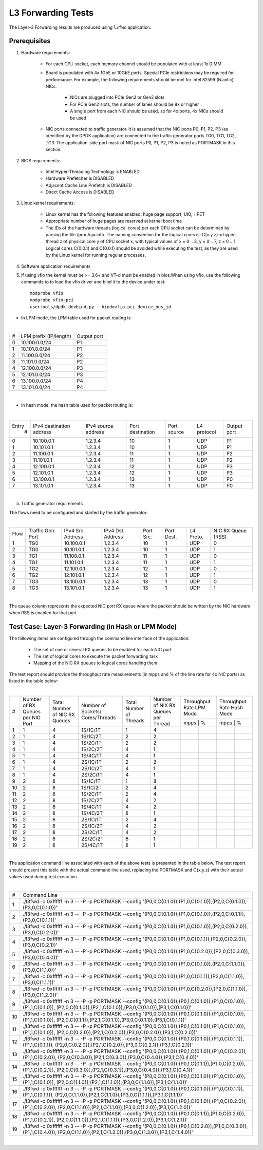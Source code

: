.. Copyright (c) <2011-2017>, Intel Corporation
   All rights reserved.

   Redistribution and use in source and binary forms, with or without
   modification, are permitted provided that the following conditions
   are met:

   - Redistributions of source code must retain the above copyright
     notice, this list of conditions and the following disclaimer.

   - Redistributions in binary form must reproduce the above copyright
     notice, this list of conditions and the following disclaimer in
     the documentation and/or other materials provided with the
     distribution.

   - Neither the name of Intel Corporation nor the names of its
     contributors may be used to endorse or promote products derived
     from this software without specific prior written permission.

   THIS SOFTWARE IS PROVIDED BY THE COPYRIGHT HOLDERS AND CONTRIBUTORS
   "AS IS" AND ANY EXPRESS OR IMPLIED WARRANTIES, INCLUDING, BUT NOT
   LIMITED TO, THE IMPLIED WARRANTIES OF MERCHANTABILITY AND FITNESS
   FOR A PARTICULAR PURPOSE ARE DISCLAIMED. IN NO EVENT SHALL THE
   COPYRIGHT OWNER OR CONTRIBUTORS BE LIABLE FOR ANY DIRECT, INDIRECT,
   INCIDENTAL, SPECIAL, EXEMPLARY, OR CONSEQUENTIAL DAMAGES
   (INCLUDING, BUT NOT LIMITED TO, PROCUREMENT OF SUBSTITUTE GOODS OR
   SERVICES; LOSS OF USE, DATA, OR PROFITS; OR BUSINESS INTERRUPTION)
   HOWEVER CAUSED AND ON ANY THEORY OF LIABILITY, WHETHER IN CONTRACT,
   STRICT LIABILITY, OR TORT (INCLUDING NEGLIGENCE OR OTHERWISE)
   ARISING IN ANY WAY OUT OF THE USE OF THIS SOFTWARE, EVEN IF ADVISED
   OF THE POSSIBILITY OF SUCH DAMAGE.

===================
L3 Forwarding Tests
===================

The Layer-3 Forwarding results are produced using ``l3fwd`` application.

Prerequisites
=============

1. Hardware requirements:

    - For each CPU socket, each memory channel should be populated with at least 1x DIMM
    - Board is populated with 4x 1GbE or 10GbE ports. Special PCIe restrictions may
      be required for performance. For example, the following requirements should be
      met for Intel 82599 (Niantic) NICs:

        - NICs are plugged into PCIe Gen2 or Gen3 slots
        - For PCIe Gen2 slots, the number of lanes should be 8x or higher
        - A single port from each NIC should be used, so for 4x ports, 4x NICs should
          be used

    - NIC ports connected to traffic generator. It is assumed that the NIC ports
      P0, P1, P2, P3 (as identified by the DPDK application) are connected to the
      traffic generator ports TG0, TG1, TG2, TG3. The application-side port mask of
      NIC ports P0, P1, P2, P3 is noted as PORTMASK in this section.

2. BIOS requirements:

    - Intel Hyper-Threading Technology is ENABLED
    - Hardware Prefetcher is DISABLED
    - Adjacent Cache Line Prefetch is DISABLED
    - Direct Cache Access is DISABLED

3. Linux kernel requirements:

    - Linux kernel has the following features enabled: huge page support, UIO, HPET
    - Appropriate number of huge pages are reserved at kernel boot time
    - The IDs of the hardware threads (logical cores) per each CPU socket can be
      determined by parsing the file /proc/cpuinfo. The naming convention for the
      logical cores is: C{x.y.z} = hyper-thread z of physical core y of CPU socket x,
      with typical values of x = 0 .. 3, y = 0 .. 7, z = 0 .. 1. Logical cores
      C{0.0.1} and C{0.0.1} should be avoided while executing the test, as they are
      used by the Linux kernel for running regular processes.

4. Software application requirements

5. If using vfio the kernel must be >= 3.6+ and VT-d must be enabled in bios.When
   using vfio, use the following commands to to load the vfio driver and bind it
   to the device under test::

      modprobe vfio
      modprobe vfio-pci
      usertools/dpdk-devbind.py --bind=vfio-pci device_bus_id

- In LPM mode, the LPM table used for packet routing is:

|

+-------+----------------------+-----------+
|   #   |LPM prefix (IP/length)|Output port|
+-------+----------------------+-----------+
|   0   |    10.100.0.0/24     |     P1    |
+-------+----------------------+-----------+
|   1   |    10.101.0.0/24     |     P1    |
+-------+----------------------+-----------+
|   2   |    11.100.0.0/24     |     P2    |
+-------+----------------------+-----------+
|   3   |    11.101.0.0/24     |     P2    |
+-------+----------------------+-----------+
|   4   |    12.100.0.0/24     |     P3    |
+-------+----------------------+-----------+
|   5   |    12.101.0.0/24     |     P3    |
+-------+----------------------+-----------+
|   6   |    13.100.0.0/24     |     P4    |
+-------+----------------------+-----------+
|   7   |    13.101.0.0/24     |     P4    |
+-------+----------------------+-----------+

|

- In hash mode, the hash table used for packet routing is:

|

+-------+-------------+---------+-------------+-----------+-----------+--------+
| Entry | IPv4        | IPv4    | Port        | Port      | L4        | Output |
|   #   | destination | source  | destination | source    | protocol  | port   |
|       | address     | address |             |           |           |        |
+-------+-------------+---------+-------------+-----------+-----------+--------+
|   0   | 10.100.0.1  | 1.2.3.4 |     10      |     1     |    UDP    |   P1   |
+-------+-------------+---------+-------------+-----------+-----------+--------+
|   1   | 10.101.0.1  | 1.2.3.4 |     10      |     1     |    UDP    |   P1   |
+-------+-------------+---------+-------------+-----------+-----------+--------+
|   2   | 11.100.0.1  | 1.2.3.4 |     11      |     1     |    UDP    |   P2   |
+-------+-------------+---------+-------------+-----------+-----------+--------+
|   3   | 11.101.0.1  | 1.2.3.4 |     11      |     1     |    UDP    |   P2   |
+-------+-------------+---------+-------------+-----------+-----------+--------+
|   4   | 12.100.0.1  | 1.2.3.4 |     12      |     1     |    UDP    |   P3   |
+-------+-------------+---------+-------------+-----------+-----------+--------+
|   5   | 12.101.0.1  | 1.2.3.4 |     12      |     1     |    UDP    |   P3   |
+-------+-------------+---------+-------------+-----------+-----------+--------+
|   6   | 13.100.0.1  | 1.2.3.4 |     13      |     1     |    UDP    |   P0   |
+-------+-------------+---------+-------------+-----------+-----------+--------+
|   7   | 13.101.0.1  | 1.2.3.4 |     13      |     1     |    UDP    |   P0   |
+-------+-------------+---------+-------------+-----------+-----------+--------+

|


5. Traffic generator requirements

The flows need to be configured and started by the traffic generator:

|

+------+---------+------------+---------+------+-------+--------+--------+
| Flow | Traffic | IPv4       | IPv4    | Port | Port  | L4     | NIC RX |
|      | Gen.    | Src.       | Dst.    | Src. | Dest. | Proto. | Queue  |
|      | Port    | Address    | Address |      |       |        | (RSS)  |
+------+---------+------------+---------+------+-------+--------+--------+
|   1  |   TG0   | 10.100.0.1 | 1.2.3.4 |  10  |   1   |   UDP  |    0   |
+------+---------+------------+---------+------+-------+--------+--------+
|   2  |   TG0   | 10.101.0.1 | 1.2.3.4 |  10  |   1   |   UDP  |    1   |
+------+---------+------------+---------+------+-------+--------+--------+
|   3  |   TG1   | 11.100.0.1 | 1.2.3.4 |  11  |   1   |   UDP  |    0   |
+------+---------+------------+---------+------+-------+--------+--------+
|   4  |   TG1   | 11.101.0.1 | 1.2.3.4 |  11  |   1   |   UDP  |    1   |
+------+---------+------------+---------+------+-------+--------+--------+
|   5  |   TG2   | 12.100.0.1 | 1.2.3.4 |  12  |   1   |   UDP  |    0   |
+------+---------+------------+---------+------+-------+--------+--------+
|   6  |   TG2   | 12.101.0.1 | 1.2.3.4 |  12  |   1   |   UDP  |    1   |
+------+---------+------------+---------+------+-------+--------+--------+
|   7  |   TG3   | 13.100.0.1 | 1.2.3.4 |  13  |   1   |   UDP  |    0   |
+------+---------+------------+---------+------+-------+--------+--------+
|   8  |   TG3   | 13.101.0.1 | 1.2.3.4 |  13  |   1   |   UDP  |    1   |
+------+---------+------------+---------+------+-------+--------+--------+

|

The queue column represents the expected NIC port RX queue where the packet
should be written by the NIC hardware when RSS is enabled for that port.

Test Case: Layer-3 Forwarding (in Hash or LPM Mode)
===================================================

The following items are configured through the command line interface of the
application:

  - The set of one or several RX queues to be enabled for each NIC port
  - The set of logical cores to execute the packet forwarding task
  - Mapping of the NIC RX queues to logical cores handling them.

The test report should provide the throughput rate measurements (in mpps
and % of the line rate for 4x NIC ports) as listed in the table below:

|

+----+---------+---------+-------------+---------+----------+------------------+------------------+
| #  |Number of|Total    |Number       |Total    |Number    | Throughput Rate  | Throughput Rate  |
|    |RX Queues|Number of|of Sockets/  |Number of|of NIX RX | LPM Mode         | Hash Mode        |
|    |per NIC  |NIC RX   |Cores/Threads|Threads  |Queues per+------------------+------------------+
|    |Port     |Queues   |             |         |Thread    |  mpps  |    %    |  mpps  |    %    |
+----+---------+---------+-------------+---------+----------+--------+---------+--------+---------+
| 1  |    1    |4        |1S/1C/1T     |1        |4         |        |         |        |         |
+----+---------+---------+-------------+---------+----------+--------+---------+--------+---------+
| 2  |    1    |4        |1S/1C/2T     |2        |2         |        |         |        |         |
+----+---------+---------+-------------+---------+----------+--------+---------+--------+---------+
| 3  |    1    |4        |1S/2C/1T     |2        |2         |        |         |        |         |
+----+---------+---------+-------------+---------+----------+--------+---------+--------+---------+
| 4  |    1    |4        |1S/2C/2T     |4        |1         |        |         |        |         |
+----+---------+---------+-------------+---------+----------+--------+---------+--------+---------+
| 5  |    1    |4        |1S/4C/1T     |4        |1         |        |         |        |         |
+----+---------+---------+-------------+---------+----------+--------+---------+--------+---------+
| 6  |    1    |4        |2S/1C/1T     |2        |2         |        |         |        |         |
+----+---------+---------+-------------+---------+----------+--------+---------+--------+---------+
| 7  |    1    |4        |2S/1C/2T     |4        |1         |        |         |        |         |
+----+---------+---------+-------------+---------+----------+--------+---------+--------+---------+
| 8  |    1    |4        |2S/2C/1T     |4        |1         |        |         |        |         |
+----+---------+---------+-------------+---------+----------+--------+---------+--------+---------+
| 9  |    2    |8        |1S/1C/1T     |1        |8         |        |         |        |         |
+----+---------+---------+-------------+---------+----------+--------+---------+--------+---------+
|10  |    2    |8        |1S/1C/2T     |2        |4         |        |         |        |         |
+----+---------+---------+-------------+---------+----------+--------+---------+--------+---------+
|11  |    2    |8        |1S/2C/1T     |2        |4         |        |         |        |         |
+----+---------+---------+-------------+---------+----------+--------+---------+--------+---------+
|12  |    2    |8        |1S/2C/2T     |4        |2         |        |         |        |         |
+----+---------+---------+-------------+---------+----------+--------+---------+--------+---------+
|13  |    2    |8        |1S/4C/1T     |4        |2         |        |         |        |         |
+----+---------+---------+-------------+---------+----------+--------+---------+--------+---------+
|14  |    2    |8        |1S/4C/2T     |8        |1         |        |         |        |         |
+----+---------+---------+-------------+---------+----------+--------+---------+--------+---------+
|15  |    2    |8        |2S/1C/1T     |2        |4         |        |         |        |         |
+----+---------+---------+-------------+---------+----------+--------+---------+--------+---------+
|16  |    2    |8        |2S/1C/2T     |4        |2         |        |         |        |         |
+----+---------+---------+-------------+---------+----------+--------+---------+--------+---------+
|17  |    2    |8        |2S/2C/1T     |4        |2         |        |         |        |         |
+----+---------+---------+-------------+---------+----------+--------+---------+--------+---------+
|18  |    2    |8        |2S/2C/2T     |8        |1         |        |         |        |         |
+----+---------+---------+-------------+---------+----------+--------+---------+--------+---------+
|19  |    2    |8        |2S/4C/1T     |8        |1         |        |         |        |         |
+----+---------+---------+-------------+---------+----------+--------+---------+--------+---------+

|

The application command line associated with each of the above tests is
presented in the table below. The test report should present this table with
the actual command line used, replacing the PORTMASK and C{x.y.z} with their
actual values used during test execution.

|

+-----+----------------------------------------------------------------------------------------------------------------------+
| #   | Command Line                                                                                                         |
+-----+----------------------------------------------------------------------------------------------------------------------+
|1    |./l3fwd -c 0xffffff -n 3 -- -P -p PORTMASK --config '(P0,0,C{0.1.0}),(P1,0,C{0.1.0}),(P2,0,C{0.1.0}),(P3,0,C{0.1.0})' |
+-----+----------------------------------------------------------------------------------------------------------------------+
|2    |./l3fwd -c 0xffffff -n 3 -- -P -p PORTMASK --config '(P0,0,C{0.1.0}),(P1,0,C{0.1.0}),(P2,0,C{0.1.1}),(P3,0,C{0.1.1})' |
+-----+----------------------------------------------------------------------------------------------------------------------+
|3    |./l3fwd -c 0xffffff -n 3 -- -P -p PORTMASK --config '(P0,0,C{0.1.0}),(P1,0,C{0.1.0}),(P2,0,C{0.2.0}),(P3,0,C{0.2.0})' |
+-----+----------------------------------------------------------------------------------------------------------------------+
|4    |./l3fwd -c 0xffffff -n 3 -- -P -p PORTMASK --config '(P0,0,C{0.1.0}),(P1,0,C{0.1.1}),(P2,0,C{0.2.0}),(P3,0,C{0.2.1})' |
+-----+----------------------------------------------------------------------------------------------------------------------+
|5    |./l3fwd -c 0xffffff -n 3 -- -P -p PORTMASK --config '(P0,0,C{0.1.0}),(P1,0,C{0.2.0}),(P2,0,C{0.3.0}),(P3,0,C{0.4.0})' |
+-----+----------------------------------------------------------------------------------------------------------------------+
|6    |./l3fwd -c 0xffffff -n 3 -- -P -p PORTMASK --config '(P0,0,C{0.1.0}),(P1,0,C{0.1.0}),(P2,0,C{1.1.0}),(P3,0,C{1.1.0})' |
+-----+----------------------------------------------------------------------------------------------------------------------+
|7    |./l3fwd -c 0xffffff -n 3 -- -P -p PORTMASK --config '(P0,0,C{0.1.0}),(P1,0,C{0.1.1}),(P2,0,C{1.1.0}),(P3,0,C{1.1.1})' |
+-----+----------------------------------------------------------------------------------------------------------------------+
|8    |./l3fwd -c 0xffffff -n 3 -- -P -p PORTMASK --config '(P0,0,C{0.1.0}),(P1,0,C{0.2.0}),(P2,0,C{1.1.0}),(P3,0,C{1.2.0})' |
+-----+----------------------------------------------------------------------------------------------------------------------+
|9    |./l3fwd -c 0xffffff -n 3 -- -P -p PORTMASK --config '(P0,0,C{0.1.0}),(P0,1,C{0.1.0}),(P1,0,C{0.1.0}),(P1,1,C{0.1.0}), |
|     |(P2,0,C{0.1.0}),(P2,1,C{0.1.0}),(P3,0,C{0.1.0}),(P3,1,C{0.1.0})'                                                      |
+-----+----------------------------------------------------------------------------------------------------------------------+
|10   |./l3fwd -c 0xffffff -n 3 -- -P -p PORTMASK --config '(P0,0,C{0.1.0}),(P0,1,C{0.1.0}),(P1,0,C{0.1.0}),(P1,1,C{0.1.0}), |
|     |(P2,0,C{0.1.1}),(P2,1,C{0.1.1}),(P3,0,C{0.1.1}),(P3,1,C{0.1.1})'                                                      |
+-----+----------------------------------------------------------------------------------------------------------------------+
|11   |./l3fwd -c 0xffffff -n 3 -- -P -p PORTMASK --config '(P0,0,C{0.1.0}),(P0,1,C{0.1.0}),(P1,0,C{0.1.0}),(P1,1,C{0.1.0}), |
|     |(P2,0,C{0.2.0}),(P2,1,C{0.2.0}),(P3,0,C{0.2.0}),(P3,1,C{0.2.0})'                                                      |
+-----+----------------------------------------------------------------------------------------------------------------------+
|12   |./l3fwd -c 0xffffff -n 3 -- -P -p PORTMASK --config '(P0,0,C{0.1.0}),(P0,1,C{0.1.0}),(P1,0,C{0.1.1}),(P1,1,C{0.1.1}), |
|     |(P2,0,C{0.2.0}),(P2,1,C{0.2.0}),(P3,0,C{0.2.1}),(P3,1,C{0.2.1})'                                                      |
+-----+----------------------------------------------------------------------------------------------------------------------+
|13   |./l3fwd -c 0xffffff -n 3 -- -P -p PORTMASK --config '(P0,0,C{0.1.0}),(P0,1,C{0.1.0}),(P1,0,C{0.2.0}),(P1,1,C{0.2.0}), |
|     |(P2,0,C{0.3.0}),(P2,1,C{0.3.0}),(P3,0,C{0.4.0}),(P3,1,C{0.4.0})'                                                      |
+-----+----------------------------------------------------------------------------------------------------------------------+
|14   |./l3fwd -c 0xffffff -n 3 -- -P -p PORTMASK --config '(P0,0,C{0.1.0}),(P0,1,C{0.1.1}),(P1,0,C{0.2.0}),(P1,1,C{0.2.1}), |
|     |(P2,0,C{0.3.0}),(P2,1,C{0.3.1}),(P3,0,C{0.4.0}),(P3,1,C{0.4.1})'                                                      |
+-----+----------------------------------------------------------------------------------------------------------------------+
|15   |./l3fwd -c 0xffffff -n 3 -- -P -p PORTMASK --config '(P0,0,C{0.1.0}),(P0,1,C{0.1.0}),(P1,0,C{0.1.0}),(P1,1,C{0.1.0}), |
|     |(P2,0,C{1.1.0}),(P2,1,C{1.1.0}),(P3,0,C{1.1.0}),(P3,1,C{1.1.0})'                                                      |
+-----+----------------------------------------------------------------------------------------------------------------------+
|16   |./l3fwd -c 0xffffff -n 3 -- -P -p PORTMASK --config '(P0,0,C{0.1.0}),(P0,1,C{0.1.0}),(P1,0,C{0.1.1}),(P1,1,C{0.1.1}), |
|     |(P2,0,C{1.1.0}),(P2,1,C{1.1.0}),(P3,0,C{1.1.1}),(P3,1,C{1.1.1})'                                                      |
+-----+----------------------------------------------------------------------------------------------------------------------+
|17   |./l3fwd -c 0xffffff -n 3 -- -P -p PORTMASK --config '(P0,0,C{0.1.0}),(P0,1,C{0.1.0}),(P1,0,C{0.2.0}),(P1,1,C{0.2.0}), |
|     |(P2,0,C{1.1.0}),(P2,1,C{1.1.0}),(P3,0,C{1.2.0}),(P3,1,C{1.2.0})'                                                      |
+-----+----------------------------------------------------------------------------------------------------------------------+
|18   |./l3fwd -c 0xffffff -n 3 -- -P -p PORTMASK --config '(P0,0,C{0.1.0}),(P0,1,C{0.1.1}),(P1,0,C{0.2.0}),(P1,1,C{0.2.1}), |
|     |(P2,0,C{1.1.0}),(P2,1,C{1.1.1}),(P3,0,C{1.2.0}),(P3,1,C{1.2.1})'                                                      |
+-----+----------------------------------------------------------------------------------------------------------------------+
|19   |./l3fwd -c 0xffffff -n 3 -- -P -p PORTMASK --config '(P0,0,C{0.1.0}),(P0,1,C{0.2.0}),(P1,0,C{0.3.0}),(P1,1,C{0.4.0}), |
|     |(P2,0,C{1.1.0}),(P2,1,C{1.2.0}),(P3,0,C{1.3.0}),(P3,1,C{1.4.0})'                                                      |
+-----+----------------------------------------------------------------------------------------------------------------------+

|
